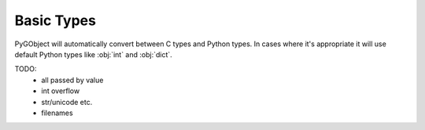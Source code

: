===========
Basic Types
===========

PyGObject will automatically convert between C types and Python types. In
cases where it's appropriate it will use default Python types like :obj:`int`
and :obj:`dict`.

TODO:
    * all passed by value
    * int overflow
    * str/unicode etc.
    * filenames
